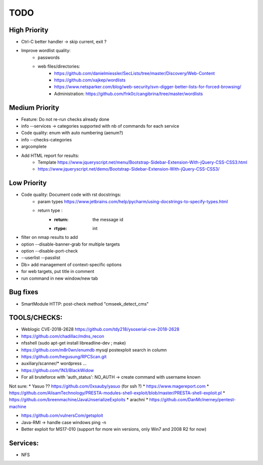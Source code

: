 =====
TODO
=====

High Priority
=============
* Ctrl-C better handler -> skip current, exit ?

* Improve wordlist quality:
    * passwords
    * web files/directories:
        * https://github.com/danielmiessler/SecLists/tree/master/Discovery/Web-Content
        * https://github.com/xajkep/wordlists
        * https://www.netsparker.com/blog/web-security/svn-digger-better-lists-for-forced-browsing/
        * Administration: https://github.com/fnk0c/cangibrina/tree/master/wordlists


Medium Priority
===============
* Feature: Do not re-run checks already done
* info --services -> categories supported with nb of commands for each service
* Code quality: enum with auto numbering (aenum?)
* info --checks-categories
* argcomplete
* Add HTML report for results:
    * Template https://www.jqueryscript.net/menu/Bootstrap-Sidebar-Extension-With-jQuery-CSS-CSS3.html
    * https://www.jqueryscript.net/demo/Bootstrap-Sidebar-Extension-With-jQuery-CSS-CSS3/


Low Priority
============
* Code quality: Document code with rst docstrings:
    * param types https://www.jetbrains.com/help/pycharm/using-docstrings-to-specify-types.html
    * return type : 
        * :return: the message id
        * :rtype: int

* filter on nmap results to add
* option --disable-banner-grab for multiple targets
* option --disable-port-check
* --userlist --passlist
* Db> add management of context-specific options
* for web targets, put title in comment
* run command in new window/new tab

Bug fixes
=========
* SmartModule HTTP: post-check method "cmseek_detect_cms"


TOOLS/CHECKS:
=============
* Weblogic CVE-2018-2628 https://github.com/tdy218/ysoserial-cve-2018-2628
* https://github.com/chadillac/mdns_recon
* nfsshell (sudo apt-get install libreadline-dev ; make)
* https://github.com/m8r0wn/enumdb mysql postexploit search in column 
* https://github.com/hegusung/RPCScan.git
* auxiliary/scanner/* wordpress ...
* https://github.com/1N3/BlackWidow

* For all bruteforce with 'auth_status': NO_AUTH -> create command with username known 


Not sure:
* Yasuo ?? https://github.com/0xsauby/yasuo (for ssh ?)
* https://www.magereport.com
* https://github.com/AlisamTechnology/PRESTA-modules-shell-exploit/blob/master/PRESTA-shell-exploit.pl
* https://github.com/breenmachine/JavaUnserializeExploits
* arachni
* https://github.com/DanMcInerney/pentest-machine

* https://github.com/vulnersCom/getsploit

* Java-RMI -> handle case windows ping -n
* Better exploit for MS17-010 (support for more win versions, only Win7 and 2008 R2 for now)

Services:
=========
* NFS